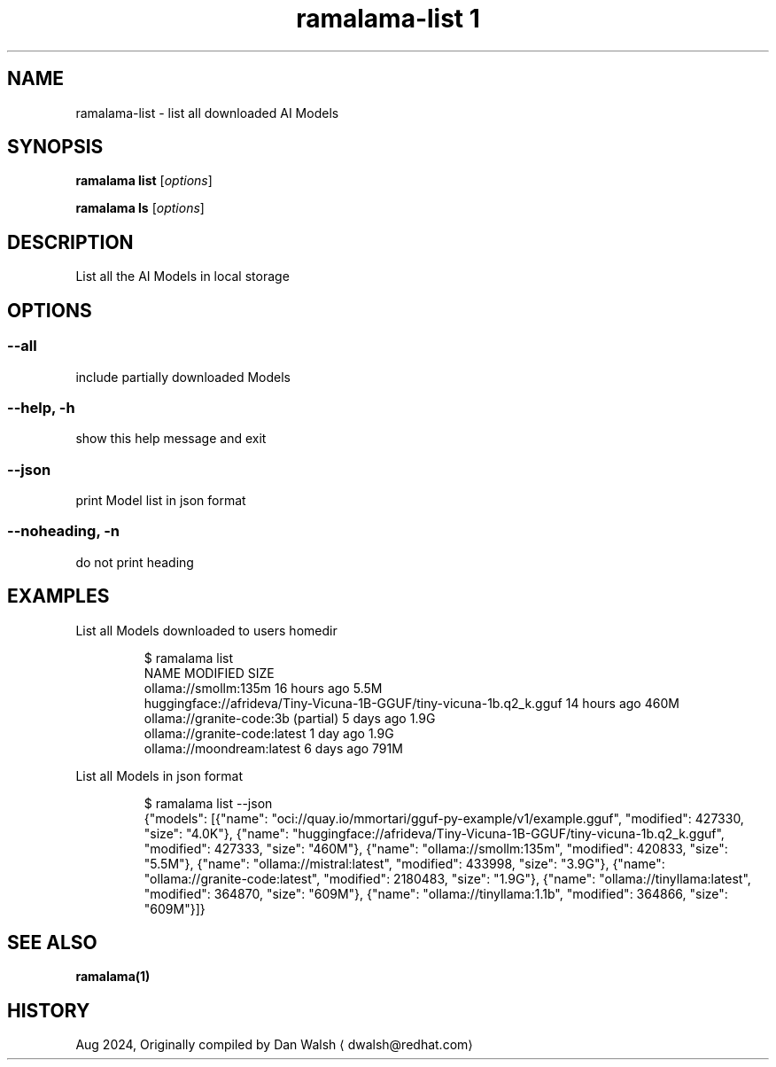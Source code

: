 .TH "ramalama-list 1" 
.nh
.ad l

.SH NAME
.PP
ramalama\-list \- list all downloaded AI Models

.SH SYNOPSIS
.PP
\fBramalama list\fP [\fIoptions\fP]

.PP
\fBramalama ls\fP [\fIoptions\fP]

.SH DESCRIPTION
.PP
List all the AI Models in local storage

.SH OPTIONS
.SS \fB\-\-all\fP
.PP
include partially downloaded Models

.SS \fB\-\-help\fP, \fB\-h\fP
.PP
show this help message and exit

.SS \fB\-\-json\fP
.PP
print Model list in json format

.SS \fB\-\-noheading\fP, \fB\-n\fP
.PP
do not print heading

.SH EXAMPLES
.PP
List all Models downloaded to users homedir

.PP
.RS

.nf
$ ramalama list
NAME                                                                MODIFIED     SIZE
ollama://smollm:135m                                                16 hours ago 5.5M
huggingface://afrideva/Tiny\-Vicuna\-1B\-GGUF/tiny\-vicuna\-1b.q2\_k.gguf 14 hours ago 460M
ollama://granite\-code:3b (partial)                                  5 days ago   1.9G
ollama://granite\-code:latest                                        1 day ago    1.9G
ollama://moondream:latest                                           6 days ago   791M

.fi
.RE

.PP
List all Models in json format

.PP
.RS

.nf
$ ramalama list \-\-json
{"models": [{"name": "oci://quay.io/mmortari/gguf\-py\-example/v1/example.gguf", "modified": 427330, "size": "4.0K"}, {"name": "huggingface://afrideva/Tiny\-Vicuna\-1B\-GGUF/tiny\-vicuna\-1b.q2\_k.gguf", "modified": 427333, "size": "460M"}, {"name": "ollama://smollm:135m", "modified": 420833, "size": "5.5M"}, {"name": "ollama://mistral:latest", "modified": 433998, "size": "3.9G"}, {"name": "ollama://granite\-code:latest", "modified": 2180483, "size": "1.9G"}, {"name": "ollama://tinyllama:latest", "modified": 364870, "size": "609M"}, {"name": "ollama://tinyllama:1.1b", "modified": 364866, "size": "609M"}]}

.fi
.RE

.SH SEE ALSO
.PP
\fBramalama(1)\fP

.SH HISTORY
.PP
Aug 2024, Originally compiled by Dan Walsh 
\[la]dwalsh@redhat.com\[ra]

